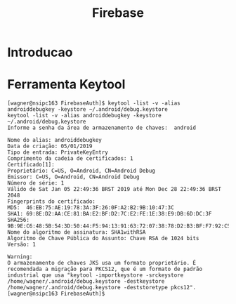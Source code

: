 #+Title: Firebase
#+Subtitle:

* Introducao


* Ferramenta Keytool
  
   #+BEGIN_EXAMPLE
   [wagner@nsipc163 FirebaseAuth]$ keytool -list -v -alias androiddebugkey -keystore ~/.android/debug.keystore
   keytool -list -v -alias androiddebugkey -keystore ~/.android/debug.keystore
   Informe a senha da área de armazenamento de chaves:  android

   Nome do alias: androiddebugkey
   Data de criação: 05/01/2019
   Tipo de entrada: PrivateKeyEntry
   Comprimento da cadeia de certificados: 1
   Certificado[1]:
   Proprietário: C=US, O=Android, CN=Android Debug
   Emissor: C=US, O=Android, CN=Android Debug
   Número de série: 1
   Válido de Sat Jan 05 22:49:36 BRST 2019 até Mon Dec 28 22:49:36 BRST 2048
   Fingerprints do certificado:
   MD5:  46:EB:75:AE:19:78:3A:3F:26:0F:A2:B2:9B:10:47:3C
   SHA1: 69:8E:D2:AA:CE:81:BA:E2:BF:D2:7C:E2:FE:1E:38:E9:DB:6D:DC:3F
   SHA256: 9B:9E:C6:48:5B:54:3D:50:44:F5:94:13:91:63:72:07:38:78:D2:B3:BF:F7:92:C5:6A:B8:67:FF:9A:4B:50:4A
   Nome do algoritmo de assinatura: SHA1withRSA
   Algoritmo de Chave Pública do Assunto: Chave RSA de 1024 bits
   Versão: 1

   Warning:
   O armazenamento de chaves JKS usa um formato proprietário. É recomendada a migração para PKCS12, que é um formato de padrão industrial que usa "keytool -importkeystore -srckeystore /home/wagner/.android/debug.keystore -destkeystore /home/wagner/.android/debug.keystore -deststoretype pkcs12".
   [wagner@nsipc163 FirebaseAuth]$ 
   #+END_EXAMPLE
   

